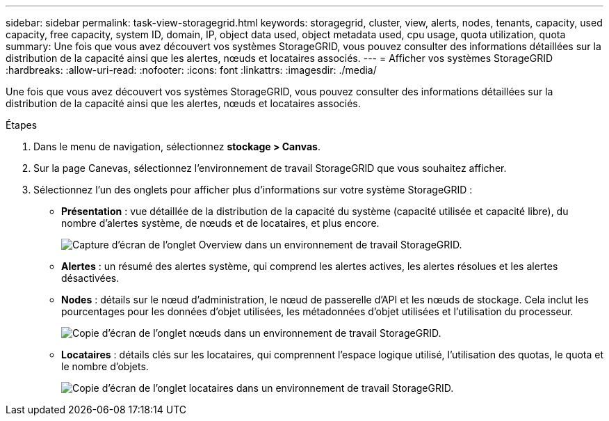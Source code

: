 ---
sidebar: sidebar 
permalink: task-view-storagegrid.html 
keywords: storagegrid, cluster, view, alerts, nodes, tenants, capacity, used capacity, free capacity, system ID, domain, IP, object data used, object metadata used, cpu usage, quota utilization, quota 
summary: Une fois que vous avez découvert vos systèmes StorageGRID, vous pouvez consulter des informations détaillées sur la distribution de la capacité ainsi que les alertes, nœuds et locataires associés. 
---
= Afficher vos systèmes StorageGRID
:hardbreaks:
:allow-uri-read: 
:nofooter: 
:icons: font
:linkattrs: 
:imagesdir: ./media/


[role="lead"]
Une fois que vous avez découvert vos systèmes StorageGRID, vous pouvez consulter des informations détaillées sur la distribution de la capacité ainsi que les alertes, nœuds et locataires associés.

.Étapes
. Dans le menu de navigation, sélectionnez *stockage > Canvas*.
. Sur la page Canevas, sélectionnez l'environnement de travail StorageGRID que vous souhaitez afficher.
. Sélectionnez l'un des onglets pour afficher plus d'informations sur votre système StorageGRID :
+
** *Présentation* : vue détaillée de la distribution de la capacité du système (capacité utilisée et capacité libre), du nombre d'alertes système, de nœuds et de locataires, et plus encore.
+
image:screenshot-overview.png["Capture d'écran de l'onglet Overview dans un environnement de travail StorageGRID."]

** *Alertes* : un résumé des alertes système, qui comprend les alertes actives, les alertes résolues et les alertes désactivées.
** *Nodes* : détails sur le nœud d'administration, le nœud de passerelle d'API et les nœuds de stockage. Cela inclut les pourcentages pour les données d'objet utilisées, les métadonnées d'objet utilisées et l'utilisation du processeur.
+
image:screenshot-nodes.png["Copie d'écran de l'onglet nœuds dans un environnement de travail StorageGRID."]

** *Locataires* : détails clés sur les locataires, qui comprennent l'espace logique utilisé, l'utilisation des quotas, le quota et le nombre d'objets.
+
image:screenshot-tenants.png["Copie d'écran de l'onglet locataires dans un environnement de travail StorageGRID."]




